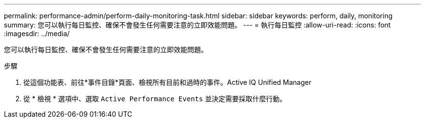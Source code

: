 ---
permalink: performance-admin/perform-daily-monitoring-task.html 
sidebar: sidebar 
keywords: perform, daily, monitoring 
summary: 您可以執行每日監控、確保不會發生任何需要注意的立即效能問題。 
---
= 執行每日監控
:allow-uri-read: 
:icons: font
:imagesdir: ../media/


[role="lead"]
您可以執行每日監控、確保不會發生任何需要注意的立即效能問題。

.步驟
. 從這個功能表、前往*事件目錄*頁面、檢視所有目前和過時的事件。Active IQ Unified Manager
. 從 * 檢視 * 選項中、選取 `Active Performance Events` 並決定需要採取什麼行動。

